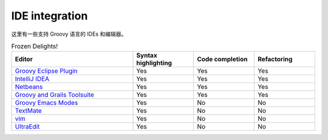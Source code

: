 IDE integration
===============


这里有一些支持 Groovy 语言的 IDEs 和编辑器。

.. csv-table:: Frozen Delights!
   :header: "Editor",  "Syntax highlighting", "Code completion", "Refactoring"
   :widths: 40, 20, 20, 20

   "`Groovy Eclipse Plugin <https://github.com/groovy/groovy-eclipse>`_", "Yes", "Yes", "Yes"
   "`IntelliJ IDEA <http://www.jetbrains.com/idea/features/groovy.html>`_", "Yes", "Yes", "Yes"
   "`Netbeans <https://netbeans.org/features/groovy/>`_", "Yes", "Yes", "Yes"
   "`Groovy and Grails Toolsuite <http://grails.org/products/ggts>`_", "Yes", "Yes", "Yes"
   "`Groovy Emacs Modes <https://github.com/Groovy-Emacs-Modes/groovy-emacs-modes>`_", "Yes", "No", "No"
   "`TextMate <https://github.com/textmate/groovy.tmbundle>`_", "Yes", "No", "No"
   "`vim <http://www.vim.org/>`_", "Yes", "No", "No"
   "`UltraEdit <http://www.ultraedit.com/>`_", "Yes", "No", "No"
  


